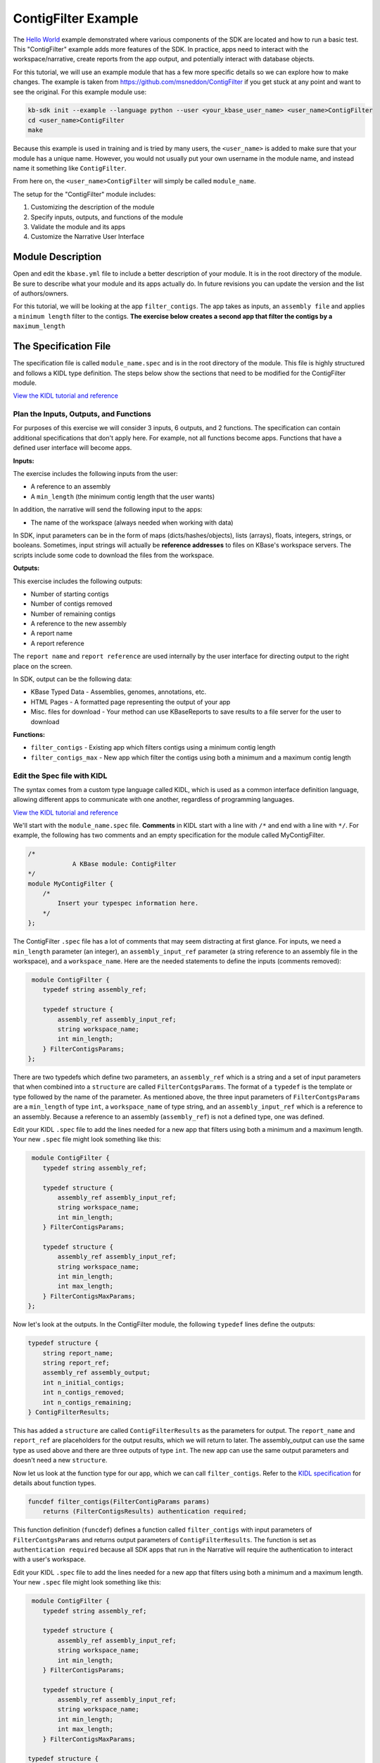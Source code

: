 ContigFilter Example
========================

The `Hello World <helloworld.html>`_ example demonstrated where various components of the SDK are located and how to run a basic test.
This "ContigFilter" example adds more features of the SDK. In practice, apps need to interact with the workspace/narrative, create reports from the app output, and potentially interact with database objects.

For this tutorial, we will use an example module that has a few more specific details so we can explore how to make
changes. The example is taken from https://github.com/msneddon/ContigFilter if you get stuck at any point and want to see the original.  For this example module use:

.. code-block:: bash

    kb-sdk init --example --language python --user <your_kbase_user_name> <user_name>ContigFilter
    cd <user_name>ContigFilter
    make

Because this example is
used in training and is tried by many users, the ``<user_name>`` is added to make sure that your module has a unique 
name. However, you would not usually put your own username in the module name, and instead name it something 
like ``ContigFilter``.

From here on, the ``<user_name>ContigFilter`` will simply be called ``module_name``.

The setup for the "ContigFilter" module includes:

#. Customizing the description of the module
#. Specify inputs, outputs, and functions of the module
#. Validate the module and its apps
#. Customize the Narrative User Interface

Module Description
-------------------------------------------

Open and edit the ``kbase.yml`` file to include a better description of your module. It is in the root directory of the module. Be sure to describe what your module and its apps actually do. In future revisions you can update the version and the list of authors/owners.

For this tutorial, we will be looking at the app ``filter_contigs``. The app takes as inputs, an ``assembly file`` and applies 
a ``minimum length`` filter to the contigs. **The exercise below creates a second app that filter the contigs 
by a** ``maximum_length``

The Specification File
-------------------------------------------

The specification file is called ``module_name.spec`` and is in the root directory of the module. 
This file is highly structured and follows a KIDL type definition. The steps below show the sections that need
to be modified for the ContigFilter module. 

`View the KIDL tutorial and reference <../references/KIDL_spec.html>`_


Plan the Inputs, Outputs, and Functions
```````````````````````````````````````````

For purposes of this exercise we will consider 3 inputs, 6 outputs, and 2 functions. The specification can contain
additional specifications that don't apply here. For example, not all functions become apps. Functions that have
a defined user interface will become apps.

**Inputs:**

The exercise includes the following inputs from the user:

* A reference to an assembly
* A ``min_length``  (the minimum contig length that the user wants)

In addition, the narrative will send the following input to the apps:

* The name of the workspace (always needed when working with data)

In SDK, input parameters can be in the form of maps (dicts/hashes/objects), lists (arrays), floats, integers, 
strings, or booleans.  Sometimes, input strings will actually be **reference addresses** to files on 
KBase's workspace servers. The scripts include some code to download the files from the workspace.

**Outputs:**

This exercise includes the following outputs:

* Number of starting contigs
* Number of contigs removed
* Number of remaining contigs
* A reference to the new assembly 
* A report name 
* A report reference

The ``report name`` and ``report reference`` are used internally by the user interface for directing output
to the right place on the screen.

In SDK, output can be the following data:

* KBase Typed Data - Assemblies, genomes, annotations, etc.
* HTML Pages - A formatted page representing the output of your app
* Misc. files for download - Your method can use KBaseReports to save results to a file server for the user to download

**Functions:**

* ``filter_contigs`` - Existing app which filters contigs using a minimum contig length
* ``filter_contigs_max`` - New app which filter the contigs using both a minimum and a maximum contig length

Edit the Spec file with KIDL 
`````````````````````````````

The syntax comes from a custom type language called KIDL, which is used as a common interface definition language, allowing different apps to communicate with one another, regardless of programming languages.

`View the KIDL tutorial and reference <../references/KIDL_spec.html>`_

We'll start with the ``module_name.spec`` file. **Comments** in KIDL start with a line with ``/*`` and end with a 
line with ``*/``. 
For example, the following has two comments and an empty specification for the module called MyContigFilter.

.. code-block:: cpp

    /*
		A KBase module: ContigFilter
    */
    module MyContigFilter {
        /*
            Insert your typespec information here.
        */
    };

The ContigFilter ``.spec`` file has a lot of comments that may seem distracting at first glance.  For inputs, we need 
a ``min_length`` parameter (an integer), an ``assembly_input_ref`` parameter (a string reference to an assembly 
file in the workspace), and a ``workspace_name``.  Here are the needed statements to define the inputs
(comments removed):

.. code-block:: cpp

     module ContigFilter {
        typedef string assembly_ref;

        typedef structure {
            assembly_ref assembly_input_ref;
            string workspace_name;
            int min_length;
        } FilterContigsParams;
    };

There are two typedefs which define two parameters, an ``assembly_ref`` which is a string and 
a set of input parameters that when combined into a ``structure`` are called ``FilterContgsParams``. 
The format of a ``typedef`` is the template or type followed by the name of the parameter.
As mentioned above, the three input parameters of ``FilterContgsParams`` are a 
``min_length`` of type ``int``, a ``workspace_name`` of type string, and an ``assembly_input_ref`` which is 
a reference to an assembly. Because a reference to an assembly (``assembly_ref``) is not a defined type, 
one was defined. 

Edit your KIDL ``.spec`` file to add the lines needed for a new app that filters using both a minimum and a
maximum length. Your new ``.spec`` file might look something like this:

.. code-block:: cpp

     module ContigFilter {
        typedef string assembly_ref;

        typedef structure {
            assembly_ref assembly_input_ref;
            string workspace_name;
            int min_length;
        } FilterContigsParams;

        typedef structure {
            assembly_ref assembly_input_ref;
            string workspace_name;
            int min_length;
            int max_length;
        } FilterContigsMaxParams;
    };

Now let's look at the outputs. In the ContigFilter module, the following ``typedef`` lines define the outputs:

.. code-block:: cpp

    typedef structure {
        string report_name;
        string report_ref;
        assembly_ref assembly_output;
        int n_initial_contigs;
        int n_contigs_removed;
        int n_contigs_remaining;
    } ContigFilterResults;

This has added a ``structure`` are called ``ContigFilterResults`` as the parameters for output. 
The ``report_name`` and ``report_ref`` are placeholders for the output results, which we will return to later. 
The assembly_output can use the same type as used above and there are three outputs of type ``int``. 
The new app can use the same output parameters and doesn't need a new ``structure``.

Now let us look at the function type for our app, which we can call ``filter_contigs``. 
Refer to the `KIDL specification <../references/KIDL_spec.html>`_ for details about function types.

.. code-block:: cpp

    funcdef filter_contigs(FilterContigParams params)
        returns (FilterContigsResults) authentication required;

This function definition (``funcdef``) defines a function called ``filter_contigs`` with input parameters of
``FilterContgsParams`` and returns output parameters of ``ContigFilterResults``.
The function is set as ``authentication required`` because all SDK apps that run in the 
Narrative will require the authentication to interact with a user's workspace.

Edit your KIDL ``.spec`` file to add the lines needed for a new app that filters using both a minimum and a
maximum length. Your new ``.spec`` file might look something like this:

.. code-block:: cpp

     module ContigFilter {
        typedef string assembly_ref;

        typedef structure {
            assembly_ref assembly_input_ref;
            string workspace_name;
            int min_length;
        } FilterContigsParams;

        typedef structure {
            assembly_ref assembly_input_ref;
            string workspace_name;
            int min_length;
            int max_length;
        } FilterContigsMaxParams;

    typedef structure {
        string report_name;
        string report_ref;
        assembly_ref assembly_output;
        int n_initial_contigs;
        int n_contigs_removed;
        int n_contigs_remaining;
    } FilterContigsResults;

    funcdef filter_contigs(FilterContigsParams params)
        returns (FilterContigsResults output) authentication required;

    funcdef filter_contigs_max(FilterContigsMaxParams params)
        returns (FilterContigsResults output) authentication required;

    };


Now return to your module's root directory and run ``make``. 

.. important::

    You must rerun *make* after each change to the KIDL specification to regenerate client and server code used in the codebase. 


Validate your module
---------------------

When you make changes to your KIDL ``.spec`` file, validate the syntax of your changes by running:

.. code-block:: bash

    $ kb-sdk validate


For now, you will get an error that looks something like this:

.. code:: bash

    **ERROR** - unknown method "your_method" defined within path [behavior/service-mapping/method] in spec.json

That's because we need to set up some things for the User Interface in the ``ui/narrative/methods`` directory 
in the module.
